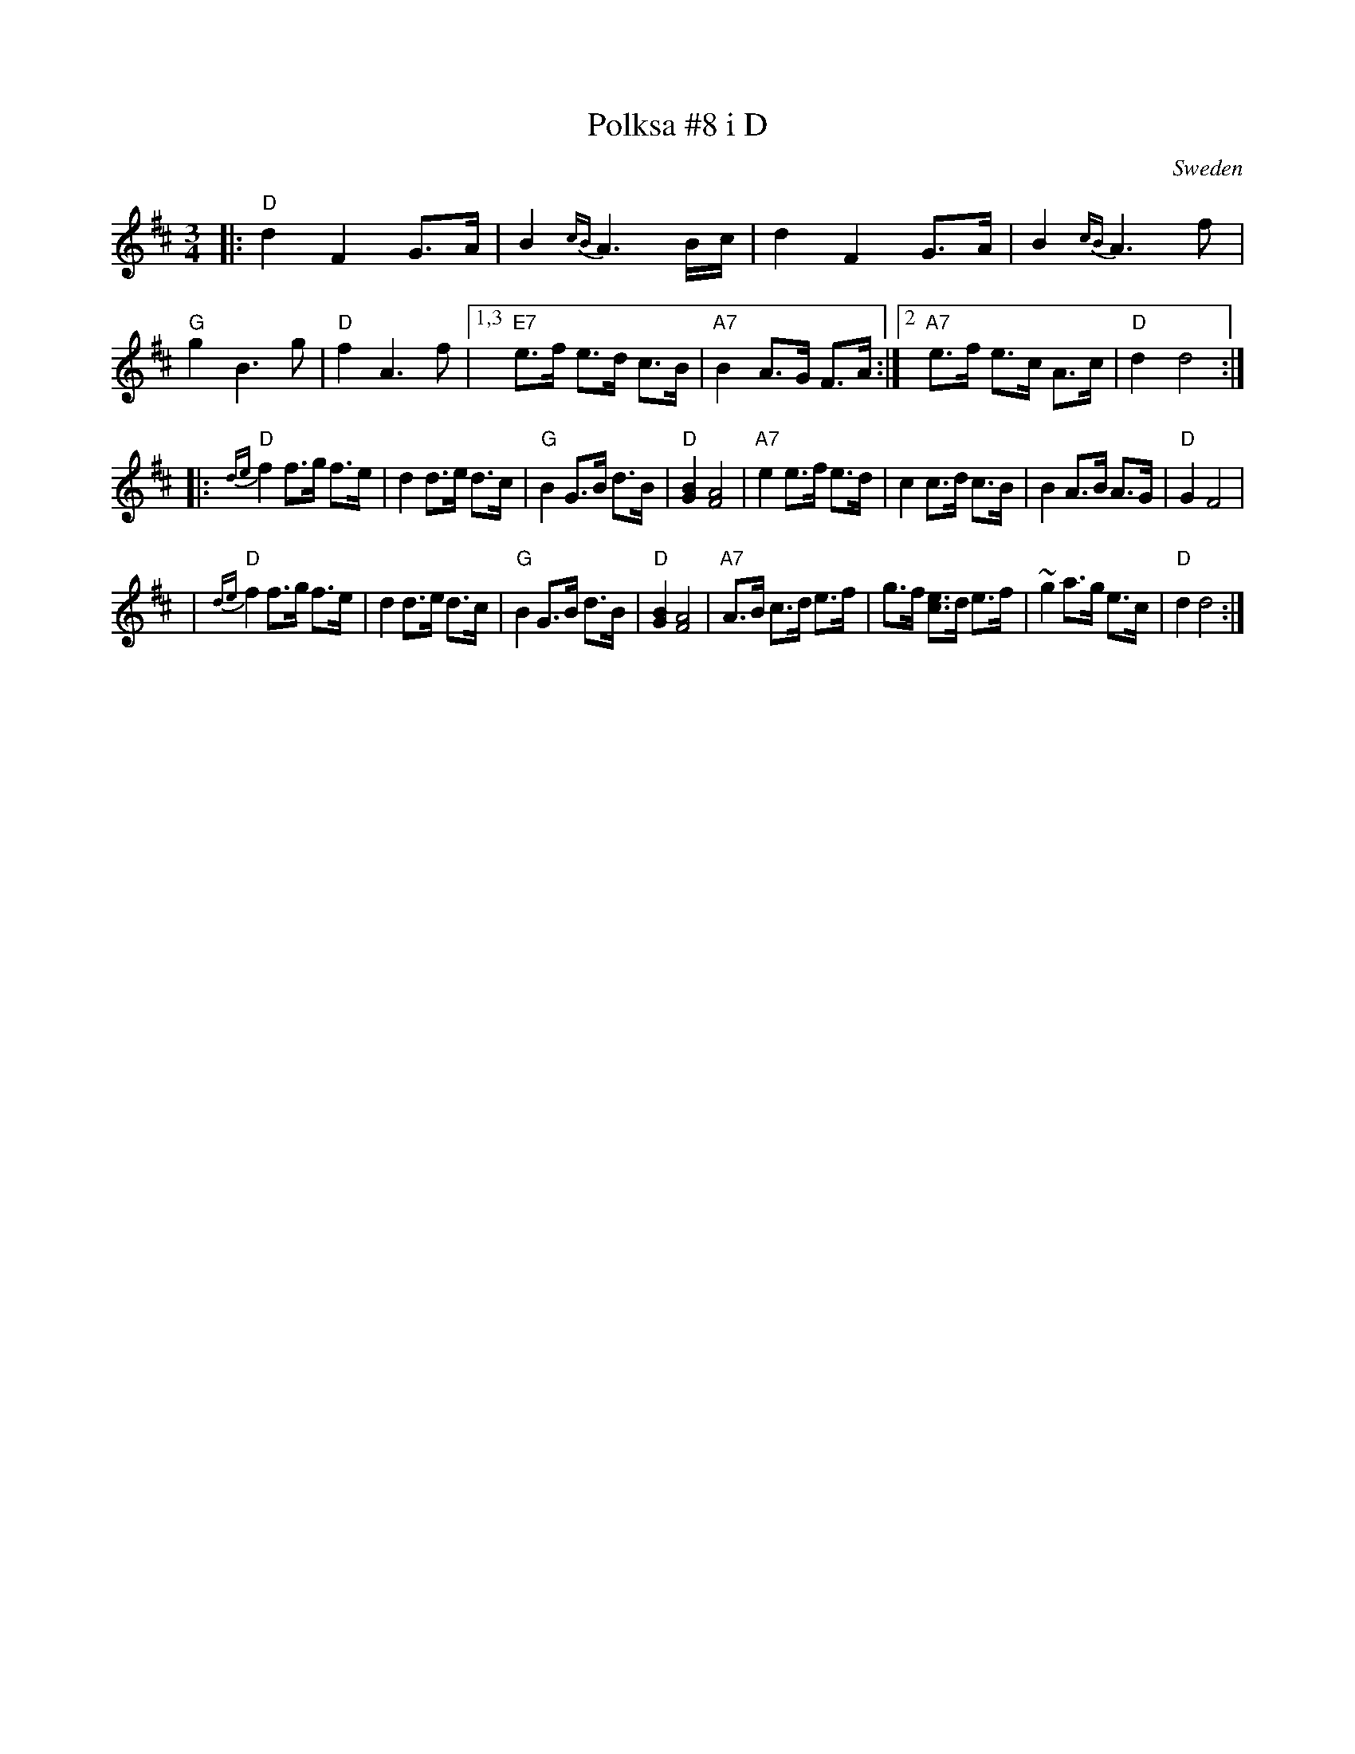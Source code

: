 X: 1
T: Polksa #8 i D
O: Sweden
R: hambl-polska
Z: 2009 John Chambers <jc:trillian.mit.edu>
S: handwritten notes from the 1970s
M: 3/4
L: 1/8
K: D
|: "D"d2 F2 G>A | B2{cB} A3 B/c/ | d2 F2 G>A | B2{cB} A3f \
| "G"g2 B3 g | "D"f2 A3 f |1,3 "E7"e>f e>d c>B |"A7" B2 A>G F>A :|2 "A7"e>f e>c A>c | "D"d2 d4 :|
|: "D"{de}f2 f>g f>e | d2 d>e d>c | "G"B2 G>B d>B | "D"[B2G2] [A4F4] \
| "A7"e2 e>f e>d | c2 c>d c>B | B2 A>B A>G | "D"G2 F4 |
| "D"{de}f2 f>g f>e | d2 d>e d>c | "G"B2 G>B d>B | "D"[B2G2] [A4F4] \
| "A7"A>B c>d e>f | g>f [ec]>d e>f | ~g2 a>g e>c | "D"d2 d4 :|

